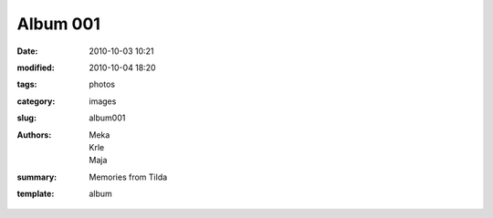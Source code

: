 Album 001
#########

:date: 2010-10-03 10:21
:modified: 2010-10-04 18:20
:tags: photos
:category: images
:slug: album001
:authors: Meka, Krle, Maja
:summary: Memories from Tilda
:template: album
